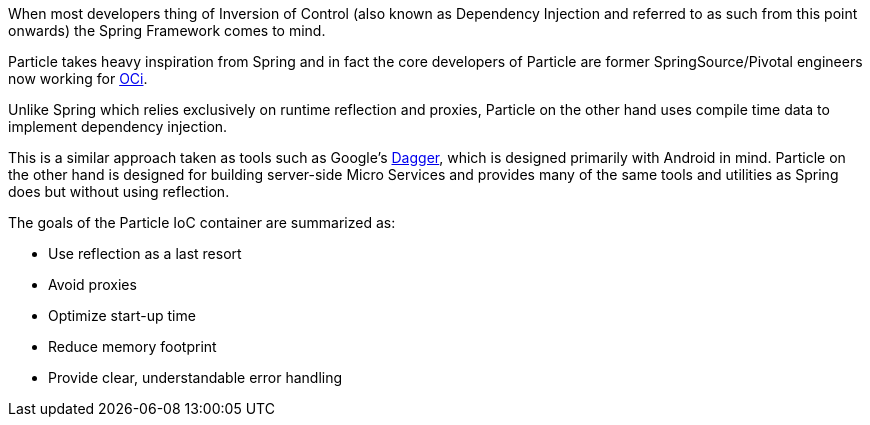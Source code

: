 When most developers thing of Inversion of Control (also known as Dependency Injection and referred to as such from this point onwards) the Spring Framework comes to mind.

Particle takes heavy inspiration from Spring and in fact the core developers of Particle are former SpringSource/Pivotal engineers now working for https://objectcomputing.com[OCi].

Unlike Spring which relies exclusively on runtime reflection and proxies, Particle on the other hand uses compile time data to implement dependency injection.

This is a similar approach taken as tools such as Google's https://google.github.io/dagger/[Dagger], which is designed primarily with Android in mind. Particle on the other hand is designed for building server-side Micro Services and provides many of the same tools and utilities as Spring does but without using reflection.

The goals of the Particle IoC container are summarized as:

* Use reflection as a last resort
* Avoid proxies
* Optimize start-up time
* Reduce memory footprint
* Provide clear, understandable error handling
